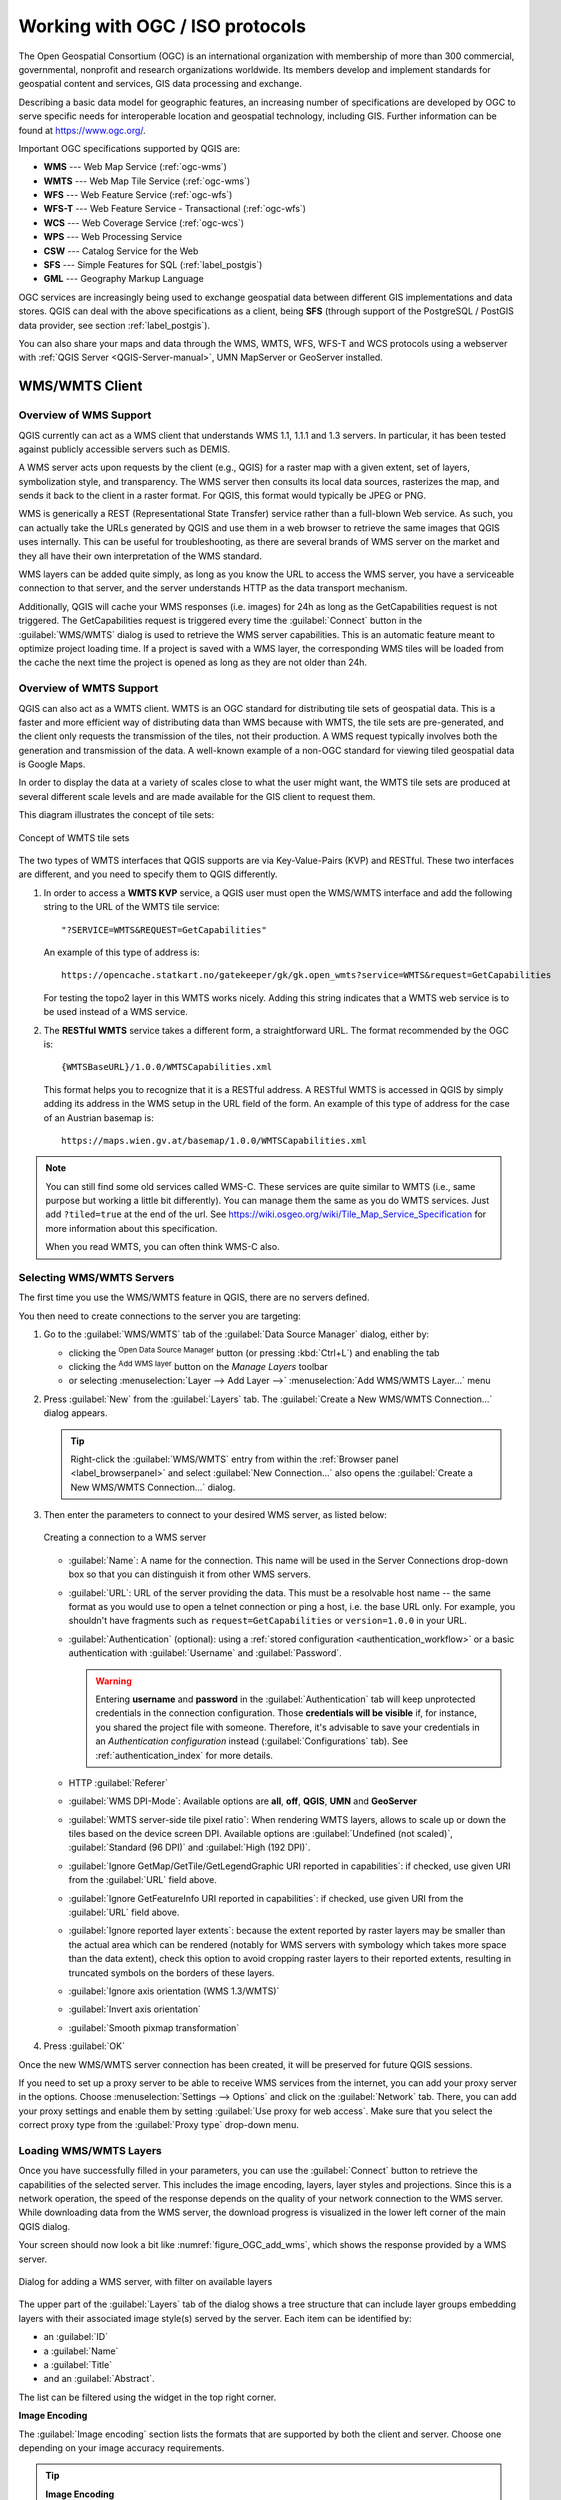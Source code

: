.. _working_with_ogc:

********************************
Working with OGC / ISO protocols
********************************

.. only:: html

   .. contents::
      :local:

.. index:: OGC (Open Geospatial Consortium)

The Open Geospatial Consortium (OGC) is an international organization with membership of more
than 300 commercial, governmental, nonprofit and research organizations worldwide.
Its members develop and implement standards for geospatial content and services,
GIS data processing and exchange.

Describing a basic data model for geographic features, an increasing number
of specifications are developed by OGC to serve specific needs for interoperable
location and geospatial technology, including GIS. Further information
can be found at https://www.ogc.org/.

.. index:: WMS, WFS, WCS, CAT, SFS, GML

Important OGC specifications supported by QGIS are:

* **WMS** --- Web Map Service (:ref:`ogc-wms`)
* **WMTS** --- Web Map Tile Service (:ref:`ogc-wms`)
* **WFS** --- Web Feature Service (:ref:`ogc-wfs`)
* **WFS-T** --- Web Feature Service - Transactional (:ref:`ogc-wfs`)
* **WCS** --- Web Coverage Service (:ref:`ogc-wcs`)
* **WPS** --- Web Processing Service
* **CSW** --- Catalog Service for the Web
* **SFS** --- Simple Features for SQL (:ref:`label_postgis`)
* **GML** --- Geography Markup Language

OGC services are increasingly being used to exchange geospatial data between
different GIS implementations and data stores. QGIS can deal with the above
specifications as a client, being **SFS** (through support of the PostgreSQL
/ PostGIS data provider, see section :ref:`label_postgis`).

You can also share your maps and data through the WMS, WMTS, WFS, WFS-T and WCS protocols
using a webserver with :ref:`QGIS Server <QGIS-Server-manual>`, UMN MapServer or
GeoServer installed.

.. _`ogc-wms`:

WMS/WMTS Client
===============

.. index:: WMS; Client
   see: WMTS; WMS

.. _`ogc-wms-about`:

Overview of WMS Support
-----------------------

QGIS currently can act as a WMS client that understands WMS 1.1, 1.1.1
and 1.3 servers. In particular, it has been tested against publicly accessible
servers such as DEMIS.

A WMS server acts upon requests by the client (e.g., QGIS) for a raster map
with a given extent, set of layers, symbolization style, and transparency.
The WMS server then consults its local data sources, rasterizes the map,
and sends it back to the client in a raster format. For QGIS, this format would
typically be JPEG or PNG.

WMS is generically a REST (Representational State Transfer) service rather
than a full-blown Web service. As such, you can actually take the URLs
generated by QGIS and use them in a web browser to retrieve the same images
that QGIS uses internally. This can be useful for troubleshooting, as there
are several brands of WMS server on the market and they all have their
own interpretation of the WMS standard.

WMS layers can be added quite simply, as long as you know the URL to access
the WMS server, you have a serviceable connection to that server, and the
server understands HTTP as the data transport mechanism.

Additionally, QGIS will cache your WMS responses (i.e. images) for 24h as long
as the GetCapabilities request is not triggered. The GetCapabilities request is
triggered every time the :guilabel:`Connect` button in the :guilabel:`WMS/WMTS`
dialog is used to retrieve the WMS server capabilities. This is an automatic
feature meant to optimize project loading time. If a project is saved with a WMS layer,
the corresponding WMS tiles will be loaded from the cache the next time the project is opened
as long as they are not older than 24h.

Overview of WMTS Support
------------------------

QGIS can also act as a WMTS client. WMTS is an OGC standard for distributing
tile sets of geospatial data. This is a faster and more efficient way of
distributing data than WMS because with WMTS, the tile sets are pre-generated,
and the client only requests the transmission of the tiles, not their
production. A WMS request typically involves both the generation and
transmission of the data. A well-known example of a non-OGC standard for
viewing tiled geospatial data is Google Maps.

In order to display the data at a variety of scales close to what the user
might want, the WMTS tile sets are produced at several different scale levels
and are made available for the GIS client to request them.

This diagram illustrates the concept of tile sets:

.. _figure_wmts_tiles:

.. figure:: img/concept_wmts.png
   :align: center

   Concept of WMTS tile sets

The two types of WMTS interfaces that QGIS supports are via Key-Value-Pairs
(KVP) and RESTful. These two interfaces are different, and you need to specify
them to QGIS differently.

#. In order to access a **WMTS KVP** service, a QGIS user must open the WMS/WMTS interface
   and add the following string to the URL of the WMTS tile service:

   ::

     "?SERVICE=WMTS&REQUEST=GetCapabilities"

   An example of this type of address is:

   ::

      https://opencache.statkart.no/gatekeeper/gk/gk.open_wmts?service=WMTS&request=GetCapabilities

   For testing the topo2 layer in this WMTS works nicely. Adding this string indicates
   that a WMTS web service is to be used instead of a WMS service.

#. The **RESTful WMTS** service takes a different form, a straightforward URL.
   The format recommended by the OGC is:

   ::

     {WMTSBaseURL}/1.0.0/WMTSCapabilities.xml

   This format helps you to recognize that it is a RESTful address. A RESTful WMTS is
   accessed in QGIS by simply adding its address in the WMS setup in the URL field of
   the form. An example of this type of address for the case of an Austrian basemap is:

   ::

     https://maps.wien.gv.at/basemap/1.0.0/WMTSCapabilities.xml

.. note:: You can still find some old services called WMS-C. These services are quite similar
   to WMTS (i.e., same purpose but working a little bit differently). You can manage
   them the same as you do WMTS services. Just add ``?tiled=true`` at the end
   of the url. See https://wiki.osgeo.org/wiki/Tile_Map_Service_Specification for more
   information about this specification.

   When you read WMTS, you can often think WMS-C also.

.. _`ogc-wms-servers`:

Selecting WMS/WMTS Servers
--------------------------

The first time you use the WMS/WMTS feature in QGIS, there are no servers defined.

You then need to create connections to the server you are targeting:

#. Go to the |wms| :guilabel:`WMS/WMTS` tab of the :guilabel:`Data Source
   Manager` dialog, either by:

   * clicking the |dataSourceManager| :sup:`Open Data Source Manager` button
     (or pressing :kbd:`Ctrl+L`) and enabling the tab
   * clicking the |addWmsLayer| :sup:`Add WMS layer` button on the
     *Manage Layers* toolbar
   * or selecting :menuselection:`Layer --> Add Layer -->` |addWmsLayer|
     :menuselection:`Add WMS/WMTS Layer...` menu
#. Press :guilabel:`New` from the :guilabel:`Layers` tab.
   The :guilabel:`Create a New WMS/WMTS Connection...` dialog appears.

   .. tip:: Right-click the |wms| :guilabel:`WMS/WMTS` entry from within the
    :ref:`Browser panel <label_browserpanel>` and select :guilabel:`New Connection...`
    also opens the :guilabel:`Create a New WMS/WMTS Connection...` dialog.

#. Then enter the parameters to connect to your desired WMS server, as listed
   below:

   .. _figure_OGC_create_wms_connection:

   .. figure:: img/add_connection_wms.png
      :align: center

      Creating a connection to a WMS server


   * :guilabel:`Name`: A name for the connection. This name will be used in
     the Server Connections drop-down box so that you can distinguish it from
     other WMS servers.
   * :guilabel:`URL`: URL of the server providing the data. This must be a
     resolvable host name -- the same format as you would use to open a telnet
     connection or ping a host, i.e. the base URL only.
     For example, you shouldn't have fragments such as ``request=GetCapabilities``
     or ``version=1.0.0`` in your URL.
   * :guilabel:`Authentication` (optional): using a :ref:`stored configuration
     <authentication_workflow>` or a basic authentication with
     :guilabel:`Username` and :guilabel:`Password`.

     .. warning::

      Entering **username** and **password** in the :guilabel:`Authentication`
      tab will keep unprotected credentials in the connection configuration.
      Those **credentials will be visible** if, for instance, you shared the
      project file with someone. Therefore, it's advisable to save your
      credentials in an *Authentication configuration* instead
      (:guilabel:`Configurations` tab).
      See :ref:`authentication_index` for more details.

   * HTTP :guilabel:`Referer`
   * :guilabel:`WMS DPI-Mode`: Available options are **all**, **off**, **QGIS**,
     **UMN** and **GeoServer**
   * :guilabel:`WMTS server-side tile pixel ratio`:  When rendering WMTS layers,
     allows to scale up or down the tiles based on the device screen DPI.
     Available options are :guilabel:`Undefined (not scaled)`,
     :guilabel:`Standard (96 DPI)` and :guilabel:`High (192 DPI)`.
   * |unchecked| :guilabel:`Ignore GetMap/GetTile/GetLegendGraphic URI reported in capabilities`:
     if checked, use given URI from the :guilabel:`URL` field above.
   * |unchecked| :guilabel:`Ignore GetFeatureInfo URI reported in capabilities`:
     if checked, use given URI from the :guilabel:`URL` field above.
   * |unchecked| :guilabel:`Ignore reported layer extents`: because the extent
     reported by raster layers may be smaller than the actual area which can
     be rendered (notably for WMS servers with symbology which takes more space
     than the data extent), check this option to avoid cropping raster layers
     to their reported extents, resulting in truncated symbols on the borders
     of these layers.
   * |unchecked| :guilabel:`Ignore axis orientation (WMS 1.3/WMTS)`
   * |unchecked| :guilabel:`Invert axis orientation`
   * |unchecked| :guilabel:`Smooth pixmap transformation`
#. Press :guilabel:`OK`

Once the new WMS/WMTS server connection has been created, it will be preserved for
future QGIS sessions.

.. index:: Proxy, Proxy server

If you need to set up a proxy server to be able to receive WMS services from the
internet, you can add your proxy server in the options. Choose
:menuselection:`Settings --> Options` and click on the :guilabel:`Network` tab.
There, you can add your proxy settings and enable them by setting |checkbox|
:guilabel:`Use proxy for web access`. Make sure that you select the correct
proxy type from the :guilabel:`Proxy type` |selectString| drop-down menu.

.. _`ogc-wms-layers`:

Loading WMS/WMTS Layers
-----------------------

Once you have successfully filled in your parameters, you can use the
:guilabel:`Connect` button to retrieve the capabilities of the selected server.
This includes the image encoding, layers, layer styles and projections.
Since this is a network operation, the speed of the response depends on the
quality of your network connection to the WMS server.
While downloading data from the WMS server, the download progress is
visualized in the lower left corner of the main QGIS dialog.

Your screen should now look a bit like :numref:`figure_OGC_add_wms`,
which shows the response provided by a WMS server.

.. _figure_OGC_add_wms:

.. figure:: img/connection_wms.png
   :align: center

   Dialog for adding a WMS server, with filter on available layers

The upper part of the :guilabel:`Layers` tab of the dialog shows a tree
structure that can include layer groups embedding layers with their associated
image style(s) served by the server.
Each item can be identified by:

* an :guilabel:`ID`
* a :guilabel:`Name`
* a :guilabel:`Title`
* and an :guilabel:`Abstract`.

The list can be filtered using the |search| widget in the top right corner.

**Image Encoding**

The :guilabel:`Image encoding` section lists the formats that are supported
by both the client and server. Choose one depending on your image accuracy
requirements.

.. tip:: **Image Encoding**

   You will typically find that a WMS server offers you the choice of JPEG
   or PNG image encoding. JPEG is a lossy compression format, whereas PNG
   faithfully reproduces the raw raster data.

   Use JPEG if you expect the WMS data to be photographic in nature and/or
   you don't mind some loss in picture quality. This trade-off typically
   reduces by five times the data transfer requirement compared with PNG.

   Use PNG if you want precise representations of the original data and you
   don't mind the increased data transfer requirements.

**Options**

The Options area of the dialog provides means to configure the WMS requests.
You can define:

* :guilabel:`Tile size` if you want to set tile sizes (e.g., 256x256)
  to split up the WMS request into multiple requests.
* :guilabel:`Request step size`: if you want to reduce the effect of cut labels at tile borders,
  increasing the step size creates larger requests, fewer tiles and fewer borders.
  The default value is 2000.
* The :guilabel:`Maximum number of GetFeatureInfo results` from the server

* Each WMS layer can be presented in multiple CRSs, depending on the capability of
  the WMS server. If you select a WMS from the list, a field with the default projection
  provided by the web server appears. Press the |setProjection| :sup:`Select CRS` widget
  to replace the default projection of the WMS with another CRS supported by the WMS server.

  A dialog similar to the one shown in :numref:`figure_projection_custom` will appear.
  The main difference with the WMS version of the dialog is that only
  those CRSs supported by the WMS server will be shown.

* Finally you can activate |checkbox| :guilabel:`Use contextual WMS Legend` if the
  WMS Server supports this feature. Then only the relevant legend for your current
  map view extent will be shown and thus will not include legend items for items
  you can't see in the current map.

At the bottom of the dialog, a :guilabel:`Layer name` text field displays the
selected item's :guilabel:`Title`. You can change the name at your will.
This name will appear in the :guilabel:`Layers` panel after you pressed the
:guilabel:`Add` button and loaded the layer(s) in QGIS.

You can select several layers at once, but only one image style per layer.
When several layers are selected, they will be combined at the WMS server
and transmitted to QGIS in one go, as a single layer.
The default name is a slash (``/``) separated list of their original title.
You can however opt to |checkbox| :guilabel:`Load as separate layers`.

**Layer Order**

The :guilabel:`Layer Order` tab lists the selected layers available from the
current connected WMS server.

WMS layers rendered by a server are overlaid in the order listed in the
:guilabel:`Layers` tab, from top to bottom of the list.
If you want to change the overlay order, you can use the :guilabel:`Up`
and :guilabel:`Down` buttons of the :guilabel:`Layer Order` tab.

.. _`ogc-wms-transparency`:

**Transparency**

The :guilabel:`Global transparency` setting from the
:guilabel:`Layer Properties` is hard coded to be always on, where available.


.. _tilesets:

Tilesets
--------

.. index:: WMS tiles, WMS-C, WMTS

When using WMTS (Cached WMS) services you are able to browse through
the :guilabel:`Tilesets` tab given by the server.
Additional information like tile size, formats and supported CRS are listed in
this table.

::

  # example of WMTS service

  https://opencache.statkart.no/gatekeeper/gk/gk.open_wmts?service=WMTS&request=GetCapabilities

Selecting a layer to load, it is also possible to apply an
:ref:`Interpretation method <interpretation>`, converting it into a raster layer
of single band float type, ready for styling using QGIS usual
:ref:`raster renderers <raster_rendering>`.

In combination with this feature, you can use the tile scale slider
by selecting :menuselection:`View --> Panels` ( or |kde| :menuselection:`Settings
--> Panels`), then choosing :guilabel:`Tile Scale Panel`. This gives you the
available scales from the tile server with a nice slider docked in.

.. _`ogc-wms-identify`:

Using the Identify Tool
-----------------------

.. index:: WMS; Identify

Once you have added a WMS server, and if any layer from a WMS server is queryable,
you can then use the |identify| :sup:`Identify` tool to select a pixel on
the map canvas. A query is made to the WMS server for each selection made.
The results of the query are returned in plain text. The formatting of this text
is dependent on the particular WMS server used.

.. _`ogc-wms-format-selection`:

**Format selection**

If multiple output formats are supported by the server, a combo box with supported
formats is automatically added to the identify results dialog and the selected
format may be stored in the project for the layer.

.. _`ogc-wms-gml-format-support`:

**GML format support**

The |identify| :sup:`Identify` tool supports WMS server response
(GetFeatureInfo) in GML format (it is called Feature in the QGIS GUI in this context).
If "Feature" format is supported by the server and selected, results of the Identify
tool are vector features, as from a regular vector layer. When a single feature
is selected in the tree, it is highlighted in the map and it can be copied to
the clipboard and pasted to another vector layer. See the example setup of the
UMN Mapserver below to support GetFeatureInfo in GML format.

::

  # in layer METADATA add which fields should be included and define geometry (example):

  "gml_include_items"   "all"
  "ows_geometries"      "mygeom"
  "ows_mygeom_type"     "polygon"

  # Then there are two possibilities/formats available, see a) and b):

  # a) basic (output is generated by Mapserver and does not contain XSD)
  # in WEB METADATA define formats (example):
  "wms_getfeatureinfo_formatlist" "application/vnd.ogc.gml,text/html"

  # b) using OGR (output is generated by OGR, it is sent as multipart and contains XSD)
  # in MAP define OUTPUTFORMAT (example):
  OUTPUTFORMAT
      NAME "OGRGML"
      MIMETYPE "ogr/gml"
      DRIVER "OGR/GML"
      FORMATOPTION "FORM=multipart"
  END

  # in WEB METADATA define formats (example):
  "wms_getfeatureinfo_formatlist" "OGRGML,text/html"

.. _`ogc-wms-properties`:

**Viewing Properties**

.. index::
   single: WMS; Properties

Once you have added a WMS server, you can view its properties by right-clicking
on it in the legend and selecting :menuselection:`Properties`.

.. _`ogc-wms-properties-metadata`:

**Metadata Tab**

.. index::
   pair: WMS; Metadata

The tab :guilabel:`Metadata` displays a wealth of information about the WMS
server, generally collected from the capabilities statement returned from
that server. Many definitions can be gleaned by reading the WMS standards (see
OPEN-GEOSPATIAL-CONSORTIUM in :ref:`literature_and_web`), but here are a few handy
definitions:

* **Server Properties**

  - **WMS Version** --- The WMS version supported by the server.
  - **Image Formats** --- The list of MIME-types the server can respond with
    when drawing the map. QGIS supports whatever formats the underlying Qt
    libraries were built with, which is typically at least ``image/png`` and
    ``image/jpeg``.
  - **Identity Formats** --- The list of MIME-types the server can respond
    with when you use the Identify tool. Currently, QGIS supports the
    ``text-plain`` type.

* **Layer Properties**

  - **Selected** --- Whether or not this layer was selected when its server was
    added to this project.
  - **Visible** --- Whether or not this layer is selected as visible in the
    legend (not yet used in this version of QGIS).
  - **Can Identify** --- Whether or not this layer will return any results
    when the Identify tool is used on it.
  - **Can be Transparent** --- Whether or not this layer can be rendered with
    transparency. This version of QGIS will always use transparency if this is
    ``Yes`` and the image encoding supports transparency.
  - **Can Zoom In** --- Whether or not this layer can be zoomed in by the server.
    This version of QGIS assumes all WMS layers have this set to ``Yes``.
    Deficient layers may be rendered strangely.
  - **Cascade Count** --- WMS servers can act as a proxy to other WMS servers to
    get the raster data for a layer. This entry shows how many times the request
    for this layer is forwarded to peer WMS servers for a result.
  - **Fixed Width, Fixed Height** --- Whether or not this layer has fixed source
    pixel dimensions. This version of QGIS assumes all WMS layers have this set
    to nothing. Deficient layers may be rendered strangely.
  - **WGS 84 Bounding Box** --- The bounding box of the layer, in WGS 84
    coordinates. Some WMS servers do not set this correctly (e.g., UTM coordinates
    are used instead). If this is the case, then the initial view of this layer
    may be rendered with a very 'zoomed-out' appearance by QGIS. The WMS webmaster
    should be informed of this error, which they may know as the WMS XML elements
    ``LatLonBoundingBox``, ``EX_GeographicBoundingBox`` or the CRS:84 ``BoundingBox``.
  - **Available in CRS** --- The projections that this layer can be rendered
    in by the WMS server. These are listed in the WMS-native format.
  - **Available in style** --- The image styles that this layer can be rendered
    in by the WMS server.

.. _`ogc-wms-legend`:

Show WMS legend graphic in table of contents and layout
---------------------------------------------------------

The QGIS WMS data provider is able to display a legend graphic in the table of
contents' layer list and in the print layout. The WMS legend will be shown only
if the WMS server has GetLegendGraphic capability and the layer has
getCapability url specified, so you additionally have to select a styling for the
layer.

If a legendGraphic is available, it is shown below the layer. It is little and
you have to click on it to open it in real dimension (due to QgsLegendInterface
architectural limitation). Clicking on the layer's legend will open a frame with
the legend at full resolution.

In the print layout, the legend will be integrated at it's original (downloaded)
dimension. Resolution of the legend graphic can be set in the item properties
under :menuselection:`Legend --> WMS LegendGraphic` to match your printing
requirements.

The legend will display contextual information based on your current scale. The
WMS legend will be shown only if the WMS server has GetLegendGraphic capability
and the layer has getCapability url specified, so you have to select a styling.

.. _`ogc-wms-limits`:

WMS Client Limitations
----------------------

Not all possible WMS client functionality had been included in this version
of QGIS. Some of the more noteworthy exceptions follow.

**Editing WMS Layer Settings**

Once you've completed the |addWmsLayer| :sup:`Add WMS layer` procedure,
there is no way to change the settings. A work-around is to delete the layer
completely and start again.

**WMS Servers Requiring Authentication**

Currently, publicly accessible and secured WMS services are supported. The secured
WMS servers can be accessed by public authentication. You can add the (optional)
credentials when you add a WMS server. See section :ref:`ogc-wms-servers` for
details.

.. index:: InteProxy, Secured OGC Authentication

.. tip:: **Accessing secured OGC-layers**

   If you need to access secured layers with secured methods other than basic
   authentication, you can use InteProxy as a transparent proxy, which does
   support several authentication methods. More information can be found in the
   InteProxy manual at https://inteproxy.wald.intevation.org.

.. index:: Mapserver

.. tip:: **QGIS WMS Mapserver**

   Since Version 1.7.0, QGIS has its own implementation of a WMS 1.3.0 Mapserver.
   Read more about this in :ref:`QGIS-Server-manual`.

.. _`ogc-wcs`:

WCS Client
==========

.. index:: WCS (Web Coverage Service)

|wcs| A Web Coverage Service (WCS) provides access to raster data in forms that are useful
for client-side rendering, as input into scientific models, and for other clients.
The WCS may be compared to the WFS and the WMS. As WMS and WFS service instances, a
WCS allows clients to choose portions of a server's information holdings based on
spatial constraints and other query criteria.

QGIS has a native WCS provider and supports both version 1.0 and 1.1 (which are significantly
different), but currently it prefers 1.0, because 1.1 has many issues (i.e., each server implements it
in a different way with various particularities).

The native WCS provider handles all network requests and uses all standard QGIS
network settings (especially proxy). It is also possible to select cache mode
('always cache', 'prefer cache', 'prefer network', 'always network'), and the provider also
supports selection of time position, if temporal domain is offered by the server.

.. warning::

   Entering **username** and **password** in the :guilabel:`Authentication` tab
   will keep unprotected credentials in the connection configuration. Those
   **credentials will be visible** if, for instance, you shared the project file
   with someone. Therefore, it's advisable to save your credentials in a
   *Authentication configuration* instead (:guilabel:`configurations` tab).
   See :ref:`authentication_index` for more details.

.. _`ogc-wfs`:

WFS and WFS-T Client
====================

.. index:: WFS, WFS-T (WFS Transactional)

In QGIS, a WFS layer behaves pretty much like any other vector layer.
You can identify and select features, and view the attribute table.
QGIS supports WFS 1.0.0, 1.1.0, 2.0 and OGC API - Features (OAPIF),
including editing (through WFS-T).

In general, adding a WFS layer is very similar to the procedure used with WMS.
There are no default servers defined, so you have to add your own.
You can find WFS servers by using the :ref:`MetaSearch plugin <metasearch>`
or your favourite web search engine.
There are a number of lists with public URLs, some of them maintained
and some not.

**Loading a WFS Layer**

As an example, we use the Gateway Geomatics WFS server and display a layer.

::

  https://demo.gatewaygeomatics.com/cgi-bin/wfs_gateway?REQUEST=GetCapabilities&VERSION=1.0.0&SERVICE=WFS

To be able to load a WFS Layer, first create a connection to the WFS server:

#. Open the :guilabel:`Data Source Manager` dialog by pressing the
   |dataSourceManager| :sup:`Open Data Source Manager` button
#. Enable the |addWfsLayer| :guilabel:`WFS/OGC API-Features` tab
#. Click on :guilabel:`New...` to open the :guilabel:`Create a New WFS
   Connection` dialog
#. Enter ``Gateway Geomatics`` as name
#. Enter the URL (see above)

   .. _figure_OGC_create_wfs_connection:

   .. figure:: img/add_connection_wfs.png
      :align: center

      Creating a connection to a WFS server

   .. note:: In case of an OGC API - Features (OAPIF), the URL to provide should
     be the :ref:`landing page <oapif_endpoints>`, ie the main page from which
     it is possible to navigate to all the available service endpoints.

#. In the WFS settings dialog, you can:

   * Indicate the WFS version of the server.
     If unknown, press the :guilabel:`Detect` button to automatically retrieve it.
   * Define the :guilabel:`maximum number of features` retrieved in a single GetFetFeature request.
     If empty, no limit is set.
   * :guilabel:`Invert axis orientation`.
   * And depending on the WFS version:

     * Force to :guilabel:`Ignore axis orientation (WFS 1.1/WFS 2.0)`
     * :guilabel:`Enable feature paging` and specify the maximum number of features
       to retrieve with :guilabel:`Page size`.
       If no limit is defined, then the server default is applied.

   .. warning::

    Entering **username** and **password** in the :guilabel:`Authentication`
    tab will keep unprotected credentials in the connection configuration.
    Those **credentials will be visible** if, for instance, you shared the
    project file with someone. Therefore, it's advisable to save your
    credentials in an *Authentication configuration* instead
    (:guilabel:`Configurations` tab). See :ref:`authentication_index` for
    more details.

#. Press :guilabel:`OK` to create the connection.

Note that any proxy settings you may have set in your preferences are also recognized.

Now we are ready to load WFS layers from the above connection.

#. Choose 'Gateway Geomatics' from the :guilabel:`Server Connections`
   |selectString| drop-down list.
#. Click :guilabel:`Connect`
#. Select the :guilabel:`Parks` layer in the list
#. You can also choose whether to:

   * |unchecked| :guilabel:`Use title for layer name`, showing the layer's
     title as defined on the server in the :guilabel:`Layers` panel instead of
     its :guilabel:`Name`
   * |checkbox| :guilabel:`Only request features overlapping the view extent`
   * |unchecked| :guilabel:`Change` the layer's CRS
   * or :guilabel:`Build query` to specify particular features to retrieve,
     by either using the corresponding button or double-clicking the target
     layer.

#. Click :guilabel:`Add` to add the layer to the map.

.. _figure_OGC_add_wfs:

.. figure:: img/connection_wfs.png
   :align: center

   Adding a WFS layer

You'll notice the download progress is visualized in the lower left of the QGIS
main window. Once the layer is loaded, you can identify and select a couple of
features and view the attribute table.

.. note::

  QGIS supports different versions of the WFS protocol, with background
  download and progressive rendering, on-disk caching of downloaded features
  and version autodetection.


.. Substitutions definitions - AVOID EDITING PAST THIS LINE
   This will be automatically updated by the find_set_subst.py script.
   If you need to create a new substitution manually,
   please add it also to the substitutions.txt file in the
   source folder.

.. |addWfsLayer| image:: /static/common/mActionAddWfsLayer.png
   :width: 1.5em
.. |addWmsLayer| image:: /static/common/mActionAddWmsLayer.png
   :width: 1.5em
.. |checkbox| image:: /static/common/checkbox.png
   :width: 1.3em
.. |dataSourceManager| image:: /static/common/mActionDataSourceManager.png
   :width: 1.5em
.. |identify| image:: /static/common/mActionIdentify.png
   :width: 1.5em
.. |kde| image:: /static/common/kde.png
   :width: 1.5em
.. |search| image:: /static/common/search.png
   :width: 1.5em
.. |selectString| image:: /static/common/selectstring.png
   :width: 2.5em
.. |setProjection| image:: /static/common/mActionSetProjection.png
   :width: 1.5em
.. |unchecked| image:: /static/common/unchecked.png
   :width: 1.3em
.. |wcs| image:: /static/common/mIconWcs.png
   :width: 1.5em
.. |wms| image:: /static/common/mIconWms.png
   :width: 1.5em
